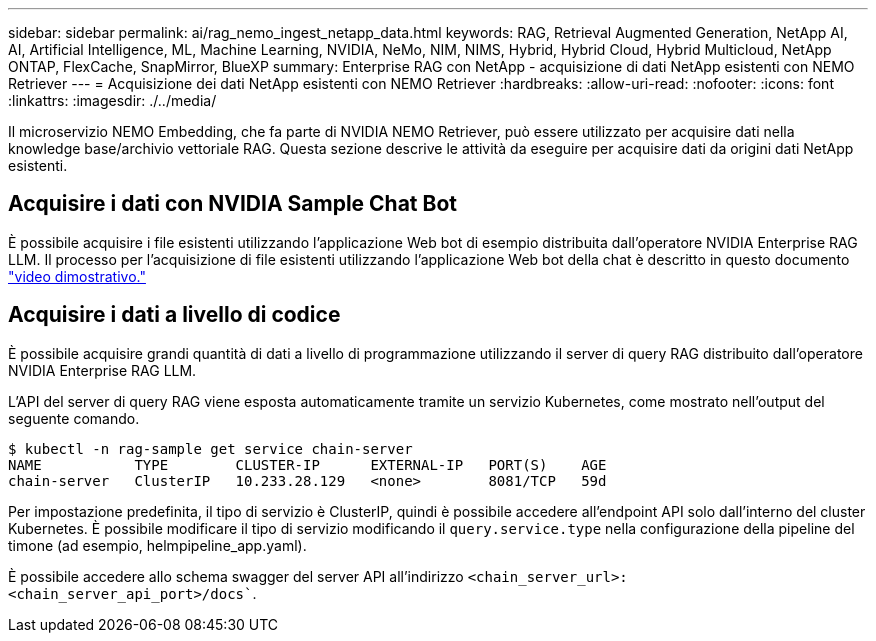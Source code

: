 ---
sidebar: sidebar 
permalink: ai/rag_nemo_ingest_netapp_data.html 
keywords: RAG, Retrieval Augmented Generation, NetApp AI, AI, Artificial Intelligence, ML, Machine Learning, NVIDIA, NeMo, NIM, NIMS, Hybrid, Hybrid Cloud, Hybrid Multicloud, NetApp ONTAP, FlexCache, SnapMirror, BlueXP 
summary: Enterprise RAG con NetApp - acquisizione di dati NetApp esistenti con NEMO Retriever 
---
= Acquisizione dei dati NetApp esistenti con NEMO Retriever
:hardbreaks:
:allow-uri-read: 
:nofooter: 
:icons: font
:linkattrs: 
:imagesdir: ./../media/


[role="lead"]
Il microservizio NEMO Embedding, che fa parte di NVIDIA NEMO Retriever, può essere utilizzato per acquisire dati nella knowledge base/archivio vettoriale RAG. Questa sezione descrive le attività da eseguire per acquisire dati da origini dati NetApp esistenti.



== Acquisire i dati con NVIDIA Sample Chat Bot

È possibile acquisire i file esistenti utilizzando l'applicazione Web bot di esempio distribuita dall'operatore NVIDIA Enterprise RAG LLM. Il processo per l'acquisizione di file esistenti utilizzando l'applicazione Web bot della chat è descritto in questo documento link:https://netapp.hosted.panopto.com/Panopto/Pages/Viewer.aspx?id=f718b504-d89b-497e-bd25-b13400d0bfbf&start=57["video dimostrativo."]



== Acquisire i dati a livello di codice

È possibile acquisire grandi quantità di dati a livello di programmazione utilizzando il server di query RAG distribuito dall'operatore NVIDIA Enterprise RAG LLM.

L'API del server di query RAG viene esposta automaticamente tramite un servizio Kubernetes, come mostrato nell'output del seguente comando.

[source]
----
$ kubectl -n rag-sample get service chain-server
NAME           TYPE        CLUSTER-IP      EXTERNAL-IP   PORT(S)    AGE
chain-server   ClusterIP   10.233.28.129   <none>        8081/TCP   59d
----
Per impostazione predefinita, il tipo di servizio è ClusterIP, quindi è possibile accedere all'endpoint API solo dall'interno del cluster Kubernetes. È possibile modificare il tipo di servizio modificando il `query.service.type` nella configurazione della pipeline del timone (ad esempio, helmpipeline_app.yaml).

È possibile accedere allo schema swagger del server API all'indirizzo `<chain_server_url>:<chain_server_api_port>/docs``.
